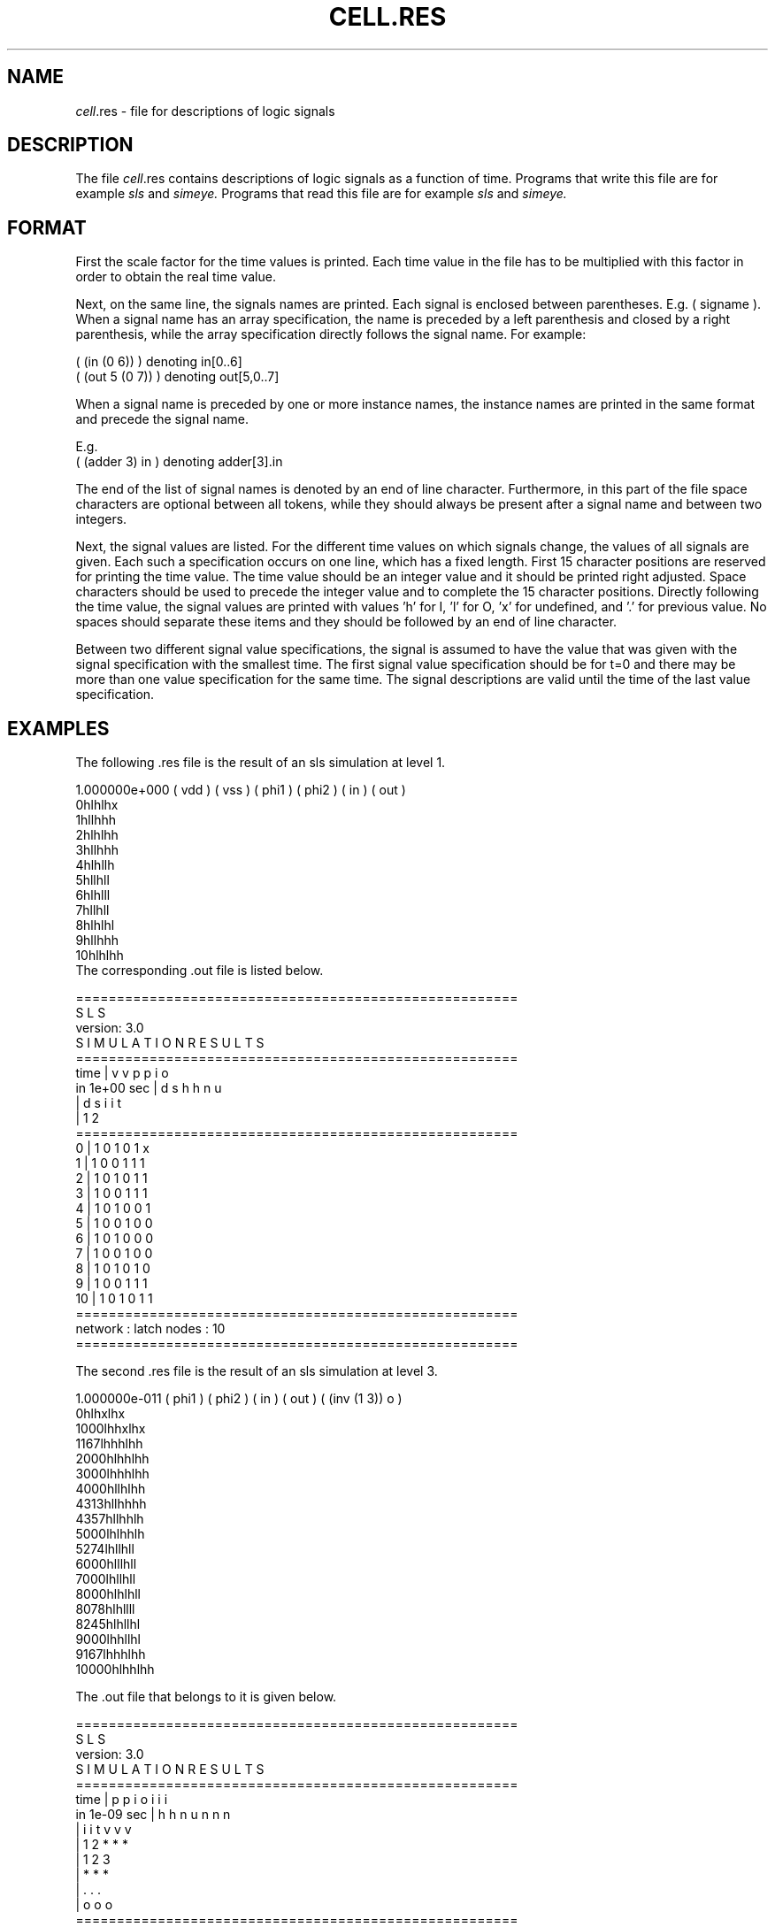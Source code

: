 .TH CELL.RES 4ICD "File Formats"
.UC 4
.SH NAME
\fIcell\fP.res - file for descriptions of logic signals
.SH DESCRIPTION
The file \fIcell\fP.res contains descriptions of logic signals
as a function of time.
Programs that write this file are for example
.I sls
and
.I simeye.
Programs that read this file are for example
.I sls
and
.I simeye.
.SH FORMAT
First the scale factor for the time values is printed.
Each time value in the file
has to be multiplied with this factor in order to obtain
the real time value.
.PP
Next, on the same line, the signals names are printed.
Each signal is enclosed between parentheses.
E.g. ( signame ).
When a signal
name has an array specification, the name is
preceded by a left parenthesis and closed by a right parenthesis,
while the array specification directly follows the signal name.
For example:
.sp
.nf
( (in (0 6)) )     denoting  in[0..6]
( (out 5 (0 7)) )  denoting  out[5,0..7]
.fi
.sp
When a signal name is preceded
by one or more instance names,
the instance names are printed in the same format
and precede the signal name.
.sp
E.g.
.nf
( (adder 3) in )  denoting  adder[3].in
.fi
.sp
The end of the list of signal names is denoted by an end of line
character.
Furthermore, in this part of the file
space characters are optional between all tokens,
while they should always be present
after a signal name and between
two integers.
.PP
Next, the signal values are listed.
For the different time values on which signals
change, the values of all signals
are given.
Each such a specification
occurs on one line, which has a fixed length.
First 15 character positions are reserved for
printing the time value.
The time value should be an integer value
and it should be printed right adjusted.
Space characters should be used to precede the integer value
and to complete the 15 character positions.
Directly following the time value,
the signal values are printed with values 'h' for I, 'l'
for O, 'x' for undefined, and '.' for previous value.
No spaces should separate these items and they
should be followed by an end of line character.
.PP
Between two different signal value specifications,
the signal is assumed to have
the value that was given with the signal specification
with the smallest time.
The first signal value specification should be for t=0
and there may be more than one value specification for the same
time.
The signal descriptions are valid until
the time of the last value specification.
.SH EXAMPLES
The following .res file is the result of an sls
simulation at level 1.
.nf

1.000000e+000  ( vdd ) ( vss ) ( phi1 ) ( phi2 ) ( in ) ( out )
              0hlhlhx
              1hllhhh
              2hlhlhh
              3hllhhh
              4hlhllh
              5hllhll
              6hlhlll
              7hllhll
              8hlhlhl
              9hllhhh
             10hlhlhh
.fi
The corresponding .out file is listed below.
.nf
.L{

======================================================
                         S L S
                      version: 3.0
          S I M U L A T I O N   R E S U L T S
======================================================
 time         | v v p p i o
 in 1e+00 sec | d s h h n u
              | d s i i   t
              |     1 2
======================================================
            0 | 1 0 1 0 1 x
            1 | 1 0 0 1 1 1
            2 | 1 0 1 0 1 1
            3 | 1 0 0 1 1 1
            4 | 1 0 1 0 0 1
            5 | 1 0 0 1 0 0
            6 | 1 0 1 0 0 0
            7 | 1 0 0 1 0 0
            8 | 1 0 1 0 1 0
            9 | 1 0 0 1 1 1
           10 | 1 0 1 0 1 1
======================================================
  network : latch                         nodes : 10
======================================================

.L}
.fi
The second .res file is the result of an sls
simulation at level 3.
.nf
.L{

1.000000e-011  ( phi1 ) ( phi2 ) ( in ) ( out ) ( (inv (1 3)) o )
              0hlhxlhx
           1000lhhxlhx
           1167lhhhlhh
           2000hlhhlhh
           3000lhhhlhh
           4000hllhlhh
           4313hllhhhh
           4357hllhhlh
           5000lhlhhlh
           5274lhllhll
           6000hlllhll
           7000lhllhll
           8000hlhlhll
           8078hlhllll
           8245hlhllhl
           9000lhhllhl
           9167lhhhlhh
          10000hlhhlhh

.L}
.fi
The .out file that belongs to it is given below.
.nf
.L{

======================================================
                         S L S
                      version: 3.0
          S I M U L A T I O N   R E S U L T S
======================================================
 time         | p p i o i i i
 in 1e-09 sec | h h n u n n n
              | i i   t v v v
              | 1 2     * * *
              |         1 2 3
              |         * * *
              |         . . .
              |         o o o
======================================================
         0.00 | 1 0 1 x 0 1 x
        10.00 | 0 1 1 x 0 1 x
        11.67 | 0 1 1 1 0 1 1
        20.00 | 1 0 1 1 0 1 1
        30.00 | 0 1 1 1 0 1 1
        40.00 | 1 0 0 1 0 1 1
        43.13 | 1 0 0 1 1 1 1
        43.57 | 1 0 0 1 1 0 1
        50.00 | 0 1 0 1 1 0 1
        52.74 | 0 1 0 0 1 0 0
        60.00 | 1 0 0 0 1 0 0
        70.00 | 0 1 0 0 1 0 0
        80.00 | 1 0 1 0 1 0 0
        80.78 | 1 0 1 0 0 0 0
        82.45 | 1 0 1 0 0 1 0
        90.00 | 0 1 1 0 0 1 0
        91.67 | 0 1 1 1 0 1 1
       100.00 | 1 0 1 1 0 1 1
======================================================
  network : latch                         nodes : 10
======================================================

.L}
.fi
.SH SEE ALSO
sls(1ICD), simeye(1ICD).
